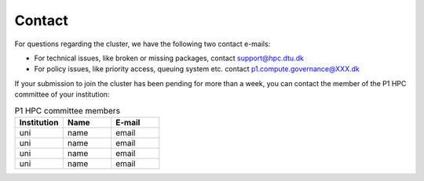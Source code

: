Contact
###########

For questions regarding the cluster, we have the following two contact e-mails:

* For technical issues, like broken or missing packages, contact support@hpc.dtu.dk 

* For policy issues, like priority access, queuing system etc. contact p1.compute.governance@XXX.dk

If your submission to join the cluster has been pending for more than a week, 
you can contact the member of the P1 HPC committee of your institution:

.. list-table:: P1 HPC committee members
   :widths: 33 33 33
   :header-rows: 1

   * - Institution
     - Name
     - E-mail
   * - uni
     - name
     - email
   * - uni
     - name
     - email
   * - uni
     - name
     - email
   * - uni
     - name
     - email


